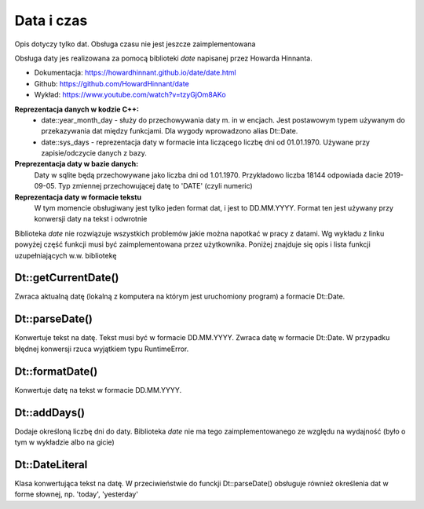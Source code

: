 Data i czas
===============================================================================
Opis dotyczy tylko dat. Obsługa czasu nie jest jeszcze zaimplementowana

Obsługa daty jes realizowana za pomocą biblioteki `date` napisanej przez
Howarda Hinnanta.

*   Dokumentacja: https://howardhinnant.github.io/date/date.html
*   Github: https://github.com/HowardHinnant/date
*   Wykład: https://www.youtube.com/watch?v=tzyGjOm8AKo

**Reprezentacja danych w kodzie C++:**
 *  date::year_month_day - służy do przechowywania daty m. in w encjach. Jest
    postawowym typem używanym do przekazywania dat między funkcjami. Dla wygody
    wprowadzono alias Dt::Date.
 *  date::sys_days - reprezentacja daty w formacie inta liczącego liczbę dni od
    01.01.1970. Używane przy zapisie/odczycie danych z bazy.

**Preprezentacja daty w bazie danych:**
    Daty w sqlite będą przechowywane jako liczba dni od 1.01.1970. Przykładowo
    liczba 18144 odpowiada dacie 2019-09-05. Typ zmiennej przechowującej datę
    to 'DATE' (czyli numeric)

**Reprezentacja daty w formacie tekstu**
    W tym momencie obsługiwany jest tylko jeden format dat, i jest to
    DD.MM.YYYY. Format ten jest używany przy konwersji daty na tekst i
    odwrotnie

Biblioteka `date` nie rozwiązuje wszystkich problemów jakie można napotkać w
pracy z datami. Wg wykładu z linku powyżej część funkcji musi być
zaimplementowana przez użytkownika. Poniżej znajduje się opis i lista funkcji
uzupełniających w.w. bibliotekę

Dt::getCurrentDate()
*******************************************************************************
Zwraca aktualną datę (lokalną z komputera na którym jest uruchomiony program)
a formacie Dt::Date.

Dt::parseDate()
********************************************************************************
Konwertuje tekst na datę. Tekst musi być w formacie DD.MM.YYYY. Zwraca datę w
formacie Dt::Date. W przypadku błędnej konwersji rzuca wyjątkiem typu
RuntimeError.

Dt::formatDate()
********************************************************************************
Konwertuje datę na tekst w formacie DD.MM.YYYY.

Dt::addDays()
********************************************************************************
Dodaje określoną liczbę dni do daty. Biblioteka `date` nie ma tego
zaimplementowanego ze względu na wydajność (było o tym w wykładzie albo na
gicie)

Dt::DateLiteral
********************************************************************************
Klasa konwertująca tekst na datę. W przeciwieństwie do funckji Dt::parseDate()
obsługuje również określenia dat w forme słownej, np. 'today', 'yesterday'
